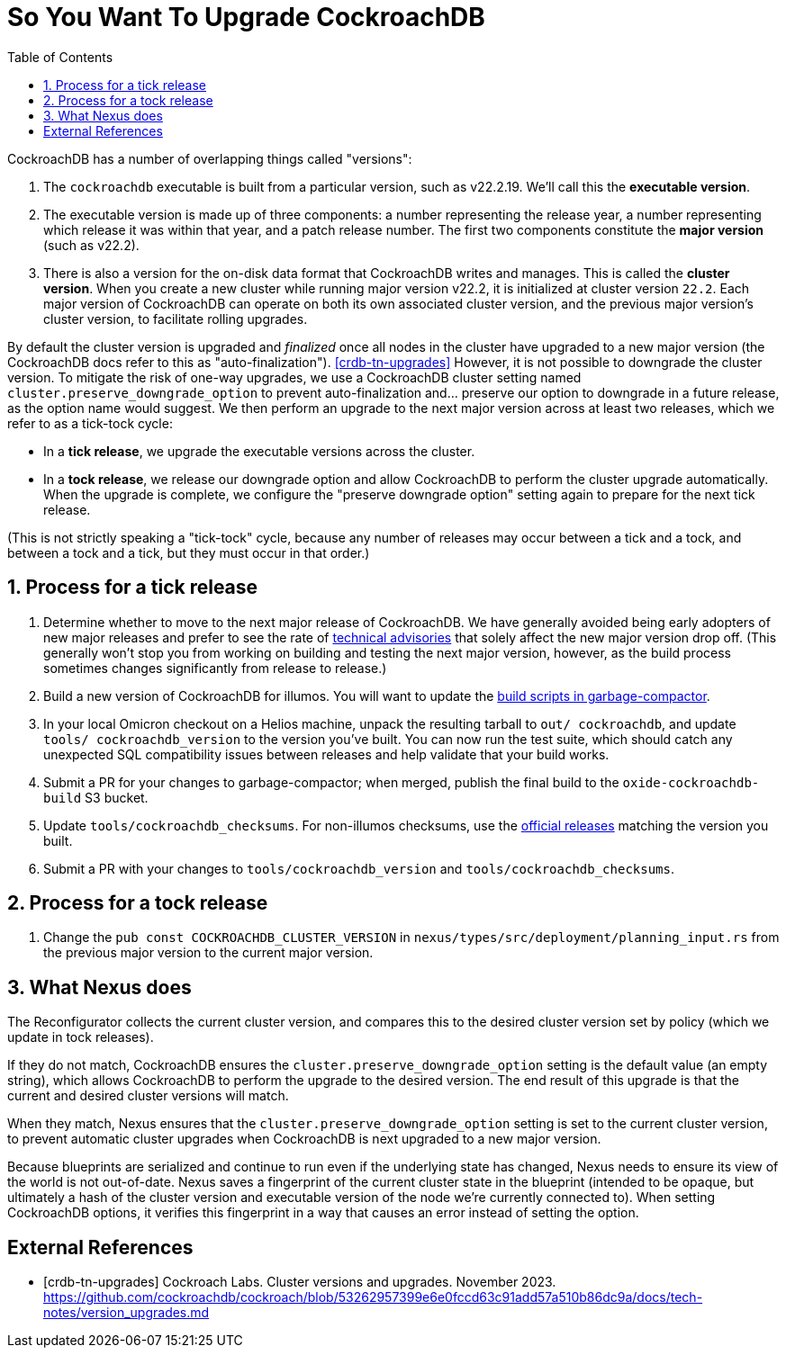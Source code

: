 :showtitle:
:numbered:
:toc: left

= So You Want To Upgrade CockroachDB

CockroachDB has a number of overlapping things called "versions":

1. The `cockroachdb` executable is built from a particular version, such
   as v22.2.19. We'll call this the *executable version*.
2. The executable version is made up of three components: a number
   representing the release year, a number representing which release
   it was within that year, and a patch release number. The first two
   components constitute the *major version* (such as v22.2).
3. There is also a version for the on-disk data format that CockroachDB
   writes and manages. This is called the *cluster version*. When
   you create a new cluster while running major version v22.2, it
   is initialized at cluster version `22.2`. Each major version of
   CockroachDB can operate on both its own associated cluster version,
   and the previous major version's cluster version, to facilitate
   rolling upgrades.

By default the cluster version is upgraded and _finalized_ once
all nodes in the cluster have upgraded to a new major version
(the CockroachDB docs refer to this as "auto-finalization").
<<crdb-tn-upgrades>> However, it is not possible to downgrade the
cluster version. To mitigate the risk of one-way upgrades, we use a
CockroachDB cluster setting named `cluster.preserve_downgrade_option`
to prevent auto-finalization and... preserve our option to downgrade in
a future release, as the option name would suggest. We then perform an
upgrade to the next major version across at least two releases, which we
refer to as a tick-tock cycle:

- In a *tick release*, we upgrade the executable versions across the
  cluster.
- In a *tock release*, we release our downgrade option and allow
  CockroachDB to perform the cluster upgrade automatically. When the
  upgrade is complete, we configure the "preserve downgrade option"
  setting again to prepare for the next tick release.

(This is not strictly speaking a "tick-tock" cycle, because any number
of releases may occur between a tick and a tock, and between a tock and
a tick, but they must occur in that order.)

== Process for a tick release

1. Determine whether to move to the next major release of CockroachDB.
   We have generally avoided being early adopters of new major releases
   and prefer to see the rate of https://www.cockroachlabs.com/docs/advisories/[technical
   advisories] that solely affect the new major version drop off. (This
   generally won't stop you from working on building and testing the
   next major version, however, as the build process sometimes changes
   significantly from release to release.)
2. Build a new version of CockroachDB for illumos. You will want to
   update the https://github.com/oxidecomputer/garbage-compactor/tree/master/cockroach[build
   scripts in garbage-compactor].
3. In your local Omicron checkout on a Helios machine, unpack the
   resulting tarball to `out/ cockroachdb`, and update `tools/
   cockroachdb_version` to the version you've built. You can now run
   the test suite, which should catch any unexpected SQL compatibility
   issues between releases and help validate that your build works.
4. Submit a PR for your changes to garbage-compactor; when merged,
   publish the final build to the `oxide-cockroachdb-build` S3 bucket.
5. Update `tools/cockroachdb_checksums`. For non-illumos checksums, use
   the https://www.cockroachlabs.com/docs/releases/[official releases]
   matching the version you built.
6. Submit a PR with your changes to `tools/cockroachdb_version` and
   `tools/cockroachdb_checksums`.

== Process for a tock release

1. Change the `pub const COCKROACHDB_CLUSTER_VERSION` in
   `nexus/types/src/deployment/planning_input.rs` from the previous
   major version to the current major version.

== What Nexus does

The Reconfigurator collects the current cluster version, and compares
this to the desired cluster version set by policy (which we update in
tock releases).

If they do not match, CockroachDB ensures the
`cluster.preserve_downgrade_option` setting is the default value (an
empty string), which allows CockroachDB to perform the upgrade to the
desired version. The end result of this upgrade is that the current and
desired cluster versions will match.

When they match, Nexus ensures that the
`cluster.preserve_downgrade_option` setting is set to the current
cluster version, to prevent automatic cluster upgrades when CockroachDB
is next upgraded to a new major version.

Because blueprints are serialized and continue to run even if the
underlying state has changed, Nexus needs to ensure its view of the
world is not out-of-date. Nexus saves a fingerprint of the current
cluster state in the blueprint (intended to be opaque, but ultimately
a hash of the cluster version and executable version of the node we're
currently connected to). When setting CockroachDB options, it verifies
this fingerprint in a way that causes an error instead of setting the
option.

[bibliography]
== External References

- [[[crdb-tn-upgrades]]] Cockroach Labs. Cluster versions and upgrades.
  November 2023.
  https://github.com/cockroachdb/cockroach/blob/53262957399e6e0fccd63c91add57a510b86dc9a/docs/tech-notes/version_upgrades.md
